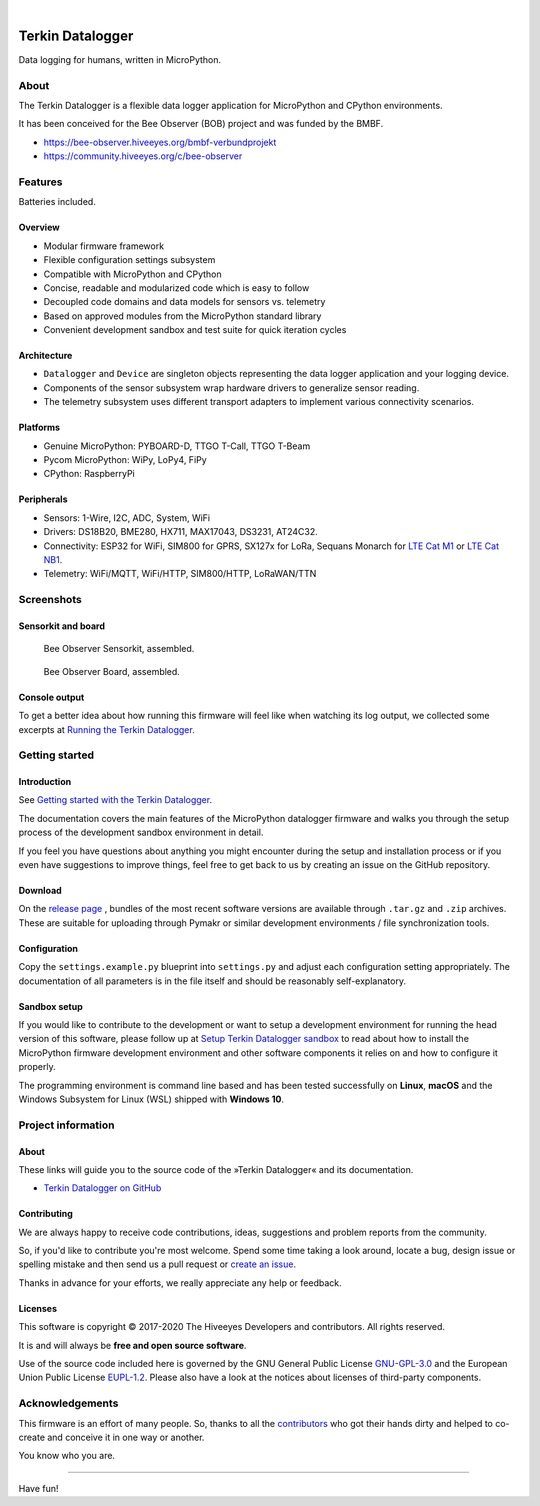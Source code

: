 .. image:: https://img.shields.io/badge/MicroPython-3.4-green.svg
    :target: https://github.com/hiveeyes/terkin-datalogger

.. image:: https://img.shields.io/badge/CPython-3.x-green.svg
    :target: https://github.com/hiveeyes/terkin-datalogger

.. image:: https://img.shields.io/github/tag/hiveeyes/terkin-datalogger.svg
    :target: https://github.com/hiveeyes/terkin-datalogger

|

#################
Terkin Datalogger
#################

Data logging for humans, written in MicroPython.


*****
About
*****
The Terkin Datalogger is a flexible data logger application
for MicroPython and CPython environments.

It has been conceived for the Bee Observer (BOB) project and was funded by the BMBF.

- https://bee-observer.hiveeyes.org/bmbf-verbundprojekt
- https://community.hiveeyes.org/c/bee-observer


********
Features
********
Batteries included.

Overview
========
- Modular firmware framework
- Flexible configuration settings subsystem
- Compatible with MicroPython and CPython
- Concise, readable and modularized code which is easy to follow
- Decoupled code domains and data models for sensors vs. telemetry
- Based on approved modules from the MicroPython standard library
- Convenient development sandbox and test suite for quick iteration cycles

Architecture
============
- ``Datalogger`` and ``Device``
  are singleton objects representing the data logger application and your logging device.

- Components of the sensor subsystem wrap hardware drivers to generalize sensor reading.

- The telemetry subsystem uses different transport adapters to
  implement various connectivity scenarios.

Platforms
=========
- Genuine MicroPython: PYBOARD-D, TTGO T-Call, TTGO T-Beam
- Pycom MicroPython: WiPy, LoPy4, FiPy
- CPython: RaspberryPi

Peripherals
===========
- Sensors: 1-Wire, I2C, ADC, System, WiFi
- Drivers: DS18B20, BME280, HX711, MAX17043, DS3231, AT24C32.
- Connectivity: ESP32 for WiFi, SIM800 for GPRS, SX127x for LoRa, Sequans Monarch for `LTE Cat M1`_ or `LTE Cat NB1`_.
- Telemetry: WiFi/MQTT, WiFi/HTTP, SIM800/HTTP, LoRaWAN/TTN


***********
Screenshots
***********

Sensorkit and board
===================
.. figure:: https://ptrace.hiveeyes.org/2019-06-17_bob-sensorkit-small.jpeg
    :target: https://ptrace.hiveeyes.org/2019-06-17_bob-sensorkit-large.jpeg

    Bee Observer Sensorkit, assembled.

.. figure:: https://ptrace.hiveeyes.org/2019-06-17_bob-board-small.jpeg
    :target: https://ptrace.hiveeyes.org/2019-06-17_bob-board-large.jpeg

    Bee Observer Board, assembled.


Console output
==============
To get a better idea about how running this firmware will feel like when
watching its log output, we collected some excerpts at
`Running the Terkin Datalogger`_.


***************
Getting started
***************

Introduction
============
See `Getting started with the Terkin Datalogger`_.

The documentation covers the main features of the MicroPython datalogger firmware
and walks you through the setup process of the development sandbox environment
in detail.

If you feel you have questions about anything you might 
encounter during the setup and installation process or 
if you even have suggestions to improve things, feel free
to get back to us by creating an issue on the GitHub repository.

Download
========
On the `release page`_ , bundles of the most recent software versions
are available through ``.tar.gz`` and ``.zip`` archives.
These are suitable for uploading through Pymakr or similar
development environments / file synchronization tools.

Configuration
=============
Copy the ``settings.example.py`` blueprint into ``settings.py``
and adjust each configuration setting appropriately. The
documentation of all parameters is in the file itself
and should be reasonably self-explanatory.

Sandbox setup
=============
If you would like to contribute to the development or want to setup
a development environment for running the head version of this
software, please follow up at `Setup Terkin Datalogger sandbox`_
to read about how to install the MicroPython firmware development environment
and other software components it relies on and how to configure it properly.

The programming environment is command line based and has been tested
successfully on **Linux**, **macOS** and the Windows Subsystem for Linux (WSL)
shipped with **Windows 10**.


*******************
Project information
*******************

About
=====
These links will guide you to the source code of the
»Terkin Datalogger« and its documentation.

- `Terkin Datalogger on GitHub <https://github.com/hiveeyes/terkin-datalogger>`_

Contributing
============
We are always happy to receive code contributions, ideas, suggestions
and problem reports from the community.

So, if you'd like to contribute you're most welcome.
Spend some time taking a look around, locate a bug, design issue or
spelling mistake and then send us a pull request or `create an issue`_.

Thanks in advance for your efforts, we really appreciate any help or feedback.

Licenses
========
This software is copyright © 2017-2020 The Hiveeyes Developers and contributors. All rights reserved.

It is and will always be **free and open source software**.

Use of the source code included here is governed by the GNU General Public License
`GNU-GPL-3.0`_ and the European Union Public License `EUPL-1.2`_.
Please also have a look at the notices about licenses of third-party components.


****************
Acknowledgements
****************
This firmware is an effort of many people. So, thanks to all
the `contributors`_ who got their hands dirty and helped to
co-create and conceive it in one way or another.

You know who you are.


----

Have fun!


.. _Setup Terkin Datalogger sandbox: https://github.com/hiveeyes/terkin-datalogger/blob/master/doc/sandbox-setup.rst
.. _contributors: https://github.com/hiveeyes/terkin-datalogger/blob/master/CONTRIBUTORS.rst
.. _create an issue: https://github.com/hiveeyes/terkin-datalogger/issues/new
.. _Getting started with the Terkin Datalogger: https://github.com/hiveeyes/terkin-datalogger/blob/master/doc/getting-started.rst
.. _Running the Terkin Datalogger: https://github.com/hiveeyes/terkin-datalogger/blob/0.4.0/doc/screenshots/05-running.rst
.. _release page: https://github.com/hiveeyes/terkin-datalogger/releases

.. _Pycom FiPy: https://pycom.io/product/fipy/
.. _Pycom LoPy4: https://pycom.io/product/lopy4/
.. _Pycom WiPy3: https://pycom.io/product/wipy-3-0/

.. _LTE Cat M1: https://docs.pycom.io/tutorials/lte/cat-m1.html
.. _LTE Cat NB1: https://docs.pycom.io/tutorials/lte/nb-iot.html

.. _GNU-GPL-3.0: https://opensource.org/licenses/GPL-3.0
.. _EUPL-1.2: https://opensource.org/licenses/EUPL-1.2
